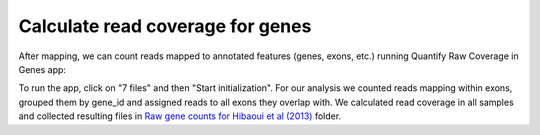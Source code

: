 Calculate read coverage for genes
*********************************

After mapping, we can count reads mapped to annotated features (genes,
exons, etc.) running Quantify Raw Coverage in Genes app:

|DGE_quantify_genes|

To run the app, click on "7 files" and then "Start initialization". For
our analysis we counted reads mapping within exons, grouped them by gene_id
and assigned reads to all exons they overlap with. We calculated read
coverage in all samples and collected resulting files in `Raw gene counts
for Hibaoui et al (2013)`_ folder.

.. _Raw gene counts for Hibaoui et al (2013): https://platform.genestack.org/endpoint/application/run/genestack/filebrowser?a=GSF967836&action=viewFile 
.. |DGE_quantify_genes| image:: images/DGE_quantify_genes.png
